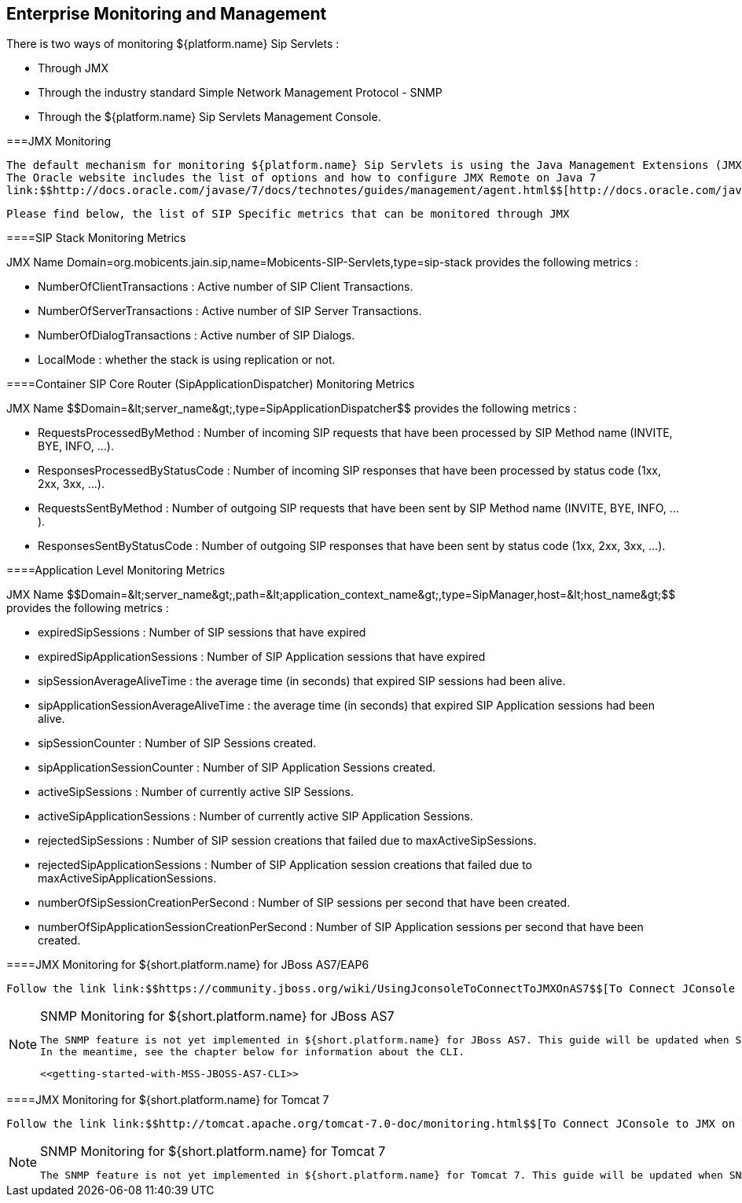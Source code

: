 [[emom-Enterprise-Monitoring-Operations-Management]]

== Enterprise Monitoring and Management

There is two ways of monitoring ${platform.name} Sip Servlets :
  
* Through JMX


* Through the industry standard Simple Network Management Protocol - SNMP


* Through the ${platform.name} Sip Servlets Management Console.


  



===JMX Monitoring


	        The default mechanism for monitoring ${platform.name} Sip Servlets is using the Java Management Extensions (JMX) technology.
	        The Oracle website includes the list of options and how to configure JMX Remote on Java 7 
	        link:$$http://docs.oracle.com/javase/7/docs/technotes/guides/management/agent.html$$[http://docs.oracle.com/javase/7/docs/technotes/guides/management/agent.html]
        


        	Please find below, the list of SIP Specific metrics that can be monitored through JMX 
        



====SIP Stack Monitoring Metrics

JMX Name ++Domain=org.mobicents.jain.sip,name=Mobicents-SIP-Servlets,type=sip-stack++ provides the following metrics : 


* ++NumberOfClientTransactions++ : Active number of SIP Client Transactions.


* ++NumberOfServerTransactions++ : Active number of SIP Server Transactions.


* ++NumberOfDialogTransactions++ : Active number of SIP Dialogs.


* ++LocalMode++ : whether the stack is using replication or not.



====Container SIP Core Router (SipApplicationDispatcher) Monitoring Metrics

JMX Name ++$$Domain=&lt;server_name&gt;,type=SipApplicationDispatcher$$++ provides the following metrics : 


* ++RequestsProcessedByMethod++ : Number of incoming SIP requests that have been processed by SIP Method name (INVITE, BYE, INFO, ...).


* ++ResponsesProcessedByStatusCode++ : Number of incoming SIP responses that have been processed by status code (1xx, 2xx, 3xx, ...).


* ++RequestsSentByMethod++ : Number of outgoing SIP requests that have been sent by SIP Method name (INVITE, BYE, INFO, ...).


* ++ResponsesSentByStatusCode++ : Number of outgoing SIP responses that have been sent by status code (1xx, 2xx, 3xx, ...).



====Application Level Monitoring Metrics

JMX Name ++$$Domain=&lt;server_name&gt;,path=&lt;application_context_name&gt;,type=SipManager,host=&lt;host_name&gt;$$++ provides the following metrics : 


* ++expiredSipSessions++ : Number of SIP sessions that have expired


* ++expiredSipApplicationSessions++ : Number of SIP Application sessions that have expired


* ++sipSessionAverageAliveTime++ : the average time (in seconds) that expired SIP sessions had been alive.


* ++sipApplicationSessionAverageAliveTime++ : the average time (in seconds) that expired SIP Application sessions had been alive.


* ++sipSessionCounter++ : Number of SIP Sessions created.


* ++sipApplicationSessionCounter++ : Number of SIP Application Sessions created.


* ++activeSipSessions++ : Number of currently active SIP Sessions.


* ++activeSipApplicationSessions++ : Number of currently active SIP Application Sessions.


* ++rejectedSipSessions++ : Number of SIP session creations that failed due to maxActiveSipSessions.


* ++rejectedSipApplicationSessions++ : Number of SIP Application session creations that failed due to maxActiveSipApplicationSessions.


* ++numberOfSipSessionCreationPerSecond++ : Number of SIP sessions per second that have been created.


* ++numberOfSipApplicationSessionCreationPerSecond++ : Number of SIP Application sessions per second that have been created.



====JMX Monitoring for ${short.platform.name} for JBoss AS7/EAP6


		        Follow the link link:$$https://community.jboss.org/wiki/UsingJconsoleToConnectToJMXOnAS7$$[To Connect JConsole to JMX on AS7/EAP6].
	        


[NOTE]
.SNMP Monitoring for ${short.platform.name} for JBoss AS7 
====

				The SNMP feature is not yet implemented in ${short.platform.name} for JBoss AS7. This guide will be updated when SNMP monitoring feature become available. 
				In the meantime, see the chapter below for information about the CLI.
				


				<<getting-started-with-MSS-JBOSS-AS7-CLI>>
				
				
				

====




====JMX Monitoring for ${short.platform.name} for Tomcat 7


		        Follow the link link:$$http://tomcat.apache.org/tomcat-7.0-doc/monitoring.html$$[To Connect JConsole to JMX on Tomcat 7].
	        


[NOTE]
.SNMP Monitoring for ${short.platform.name} for Tomcat 7 
====

				The SNMP feature is not yet implemented in ${short.platform.name} for Tomcat 7. This guide will be updated when SNMP monitoring feature become available. 
				

====


